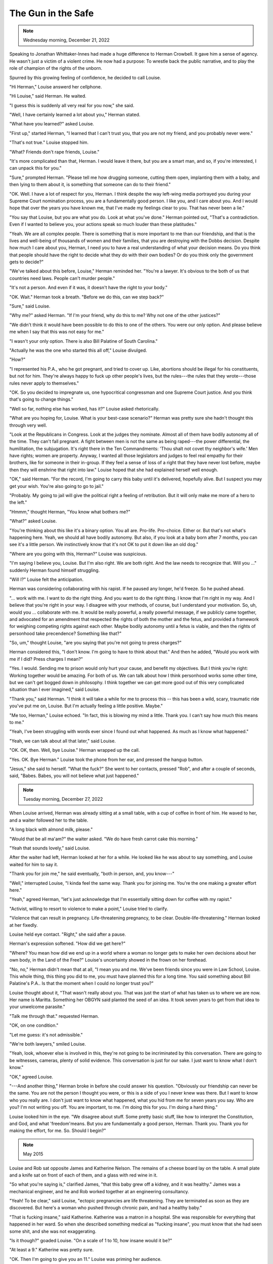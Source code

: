 The Gun in the Safe
===================

.. todo: change
.. note:: Wednesday morning, December 21, 2022

.. todo: change
Speaking to Jonathan Whittaker-Innes had made a huge difference to
Herman Crowbell. It gave him a sense of agency. He wasn't just a victim
of a violent crime. He now had a purpose: To wrestle back the public
narrative, and to play the role of champion of the rights of the
unborn.

Spurred by this growing feeling of confidence, he decided to call
Louise.

"Hi Herman," Louise answerd her cellphone.

"Hi Louise," said Herman. He waited.

"I guess this is suddenly all very real for you now," she said.

"Well, I have certainly learned a lot about you," Herman stated.

"What have you learned?" asked Louise.

"First up," started Herman, "I learned that I can't trust you, that you
are not my friend, and you probably never were."

"That's not true." Louise stopped him.

"What? Friends don't rape friends, Louise."

"It's more complicated than that, Herman. I would leave it there, but
you are a smart man, and so, if you're interested, I can unpack this
for you."

"Sure," prompted Herman. "Please tell me how drugging someone, cutting
them open, implanting them with a baby, and then lying to them about
it, is something that someone can do to their friend."

"OK. Well. I have a lot of respect for you, Herman. I think despite the
way left-wing media portrayed you during your Supreme Court nomination
process, you are a fundamentally good person. I like you, and I care
about you. And I would hope that over the years you have known me, that
I've made my feelings clear to you. That has never been a lie."

"You say that Louise, but you are what you do. Look at what you've
done." Herman pointed out, "That's a contradiction. Even if I wanted to
believe you, your actions speak so much louder than these platitudes."

"Yeah. We are all complex people. There is something that is more
important to me than our friendship, and that is the lives and
well-being of thousands of women and their families, that you are
destroying with the Dobbs decision. Despite how much I care about you,
Herman, I need you to have a real understanding of what your decision
means. Do you think that people should have the right to decide what
they do with their own bodies? Or do you think only the government gets
to decide?"

"We've talked about this before, Louise," Herman reminded her. "You're a
lawyer. It's obvious to the both of us that countries need laws. People
can't murder people."

"It's not a person. And even if it was, it doesn't have the right to
your body."

"OK. Wait." Herman took a breath. "Before we do this, can we step back?"

"Sure," said Louise.

"Why me?" asked Herman. "If I'm your friend, why do this to me? Why not
one of the other justices?"

"We didn't think it would have been possible to do this to one of the
others. You were our only option. And please believe me when I say that
this was not easy for me."

"I wasn't your only option. There is also Bill Palatine of South
Carolina."

"Actually he was the one who started this all off," Louise divulged.

"How?"

"I represented his P.A., who he got pregnant, and tried to cover up.
Like, abortions should be illegal for his constituents, but not for
him. They're always happy to fuck up other people's lives, but the
rules---the rules that they wrote---those rules never apply to
themselves."

"OK. So you decided to impregnate us, one hypocritical congressman and
one Supreme Court justice. And you think that's going to change things."

"Well so far, nothing else has worked, has it?" Louise asked
rhetorically.

"What are you hoping for, Louise. What is your best-case scenario?"
Herman was pretty sure she hadn't thought this through very well.

"Look at the Republicans in Congress. Look at the judges they nominate.
Almost all of them have bodily autonomy all of the time. They can't fall
pregnant. A fight between men is not the same as being raped---the
power differential, the humilitation, the subjugation. It's right there
in the Ten Commandments: 'Thou shalt not covet thy neighbor's wife.'
Men have rights; women are property. Anyway, I wanted all those
legislators and judges to feel real empathy for their brothers, like for
someone in their in-group. If they feel a sense of loss of a right that
they have never lost before, maybe then they will enshrine that right
into law." Louise hoped that she had explained herself well enough.

"OK," said Herman. "For the record, I'm going to carry this baby until
it's delivered, hopefully alive. But I suspect you may get your wish.
You're also going to go to jail."

"Probably. My going to jail will give the political right a feeling of
retribution. But it will only make me more of a hero to the left."

"Hmmm," thought Herman, "You know what bothers me?"

"What?" asked Louise.

"You're thinking about this like it's a binary option. You all are.
Pro-life. Pro-choice. Either or. But that's not what's happening here.
Yeah, we should all have bodily autonomy. But also, if you look at a
baby born after 7 months, you can see it's a little person. We
instinctively know that it's not OK to put it down like an old dog."

"Where are you going with this, Herman?" Louise was suspicious.

"I'm saying I believe you, Louise. But I'm also right. We are both
right. And the law needs to recognize that. Will you ..." suddenly
Herman found himself struggling.

"Will I?" Louise felt the anticipation.

Herman was considering collaborating with his rapist. If he paused any
longer, he'd freeze. So he pushed ahead.

"... work with me. I want to do the right thing. And you want to do the
right thing. I know that I'm right in my way. And I believe that you're
right in your way. I disagree with your methods, of course, but I
understand your motivation. So, uh, would you ... collaborate with me.
It would be really powerful, a really powerful message, if we publicly
came together, and advocated for an amendment that respected the rights
of both the mother and the fetus, and provided a framework for weighing
competing rights against each other. Maybe bodily autonomy until a
fetus is viable, and then the rights of personhood take precendence?
Something like that?"

"So, um," thought Louise, "are you saying that you're not going to press
charges?"

Herman considered this, "I don't know. I'm going to have to think about
that." And then he added, "Would you work with me if I did? Press
charges I mean?"

"Yes. I would. Sending me to prison would only hurt your cause, and
benefit my objectives. But I think you're right: Working together would
be amazing. For both of us. We can talk about how I think personhood
works some other time, but we can't get bogged down in philosophy. I
think together we can get more good out of this very complicated
situation than I ever imagined," said Louise.

"Thank you," said Herman. "I think it will take a while for me to
process this -- this has been a wild, scary, traumatic ride you've put
me on, Louise. But I'm actually feeling a little positive. Maybe."

"Me too, Herman," Louise echoed. "In fact, this is blowing my mind a
little. Thank you. I can't say how much this means to me."

"Yeah, I've been struggling with words ever since I found out what
happened. As much as I know what happened."

"Yeah, we can talk about all that later," said Louise.

"OK. OK, then. Well, bye Louise." Herman wrapped up the call.

"Yes. OK. Bye Herman." Louise took the phone from her ear, and pressed
the hangup button.

"Jesus," she said to herself. "What the fuck?" She went to her contacts,
pressed "Rob", and after a couple of seconds, said, "Babes. Babes, you
will not believe what just happened."


.. note:: Tuesday morning, December 27, 2022

When Louise arrived, Herman was already sitting at a small table, with a
cup of coffee in front of him. He waved to her, and a waiter followed
her to the table.

"A long black with almond milk, please."

"Would that be all ma'am?" the waiter asked. "We do have fresh carrot
cake this morning."

"Yeah that sounds lovely," said Louise.

After the waiter had left, Herman looked at her for a while. He looked
like he was about to say something, and Louise waited for him to say it.

"Thank you for join me," he said eventually, "both in person, and, you
know---"

"Well," interrupted Louise, "I kinda feel the same way. Thank you for
joining me. You're the one making a greater effort here."

"Yeah," agreed Herman, "let's just acknowledge that I'm essentially
sitting down for coffee with my rapist."

"Activist, willing to resort to violence to make a point," Louise tried
to clarify.

"Violence that can result in pregnancy. Life-threatening pregnancy, to
be clear. Double-life-threatening." Herman looked at her fixedly.

Louise held eye contact. "Right," she said after a pause.

Herman's expression softened. "How did we get here?"

"Where? You mean how did we end up in a world where a woman no longer
gets to make her own decisions about her own body, in the Land of the
Free?" Louise's uncertainty showed in the frown on her forehead.

"No, no," Herman didn't mean that at all, "I mean you and me. We've
been friends since you were in Law School, Louise. This whole thing,
this thing you did to me, you must have planned this for a long
time. You said something about Bill Palatine's P.A.. Is that the moment
when I could no longer trust you?"

Louise thought about it, "That wasn't really about you. That was just
the start of what has taken us to where we are now. Her name is
Maritta. Something her OBGYN said planted the seed of an idea. It took
seven years to get from that idea to your unwelcome parasite."

"Talk me through that." requested Herman.

"OK, on one condition."

"Let me guess: it's not admissible."

"We're both lawyers," smiled Louise.

"Yeah, look, whoever else is involved in this, they're not going to be
incriminated by this conversation. There are going to be witnesses,
cameras, plenty of solid evidence. This conversation is just for our
sake. I just want to know what I don't know."

"OK," agreed Louise.

"---And another thing," Herman broke in before she could answer his
question. "Obviously our friendship can never be the same. You are not
the person I thought you were, or this is a side of you I never knew
was there. But I want to know who you really are. I don't just want to
know what happened, what you hid from me for seven years you say. Who
are you? I'm not writing you off. You are important, to me. I'm doing
this for you. I'm doing a hard thing."

Louise looked him in the eye. "We disagree about stuff. Some pretty
basic stuff, like how to interpret the Constitution, and God, and what
'freedom'means. But you are fundamentally a good person, Herman. Thank
you. Thank you for making the effort, for me. So. Should I begin?"


.. note:: May 2015

Louise and Rob sat opposite James and Katherine Nelson. The remains of a
cheese board lay on the table. A small plate and a knife sat on front
of each of them, and a glass with red wine in it.

"So what you're saying is," clarified James, "that this baby grew off a
kidney, and it was healthy." James was a mechanical engineer, and he and
Rob worked together at an engineering consultancy.

"Yeah! To be clear," said Louise, "ectopic pregnancies are life
threatening. They are terminated as soon as they are discovered. But
here's a woman who pushed through chronic pain, and had a healthy baby."

"That is fucking insane," said Katherine. Katherine was a matron in a
hospital. She was responsible for everything that happened in her ward.
So when she described something medical as "fucking insane", you must
know that she had seen some shit, and she was not exaggerating.

"Is it though?" goaded Louise. "On a scale of 1 to 10, how insane would
it be?"

"At least a 9." Katherine was pretty sure.

"OK. Then I'm going to give you an 11." Louise was priming her audience.

"OK?"

"How do we make a congressman pregnant?" Louise asked?

"A male congressman?" checked Katherine.

"A congressman without a uterus, yes." Louise confirmed.

"Look, firstly, yes, that's an 11. Also, no. The blastocyte isn't going
to attach. Male bodies just don't have the hormones. Nothing's going to
trigger the progesterone you need. You can't keep the blastocyte alive.
It'll just get expelled. Also ... are you fucking crazy?"

"Hey," defended Louise, "these guys are never going to get it. How can
they? Look where they come from. 'Good ol' boys'? The 'kind of man you
can have a beer with'?" Louise made scare quotes with her fingers. "We
all know that means, right? It means the kind of guy who reckons 'the
ladyfolk' are unfathomable. So why would a man ever even try to
understand what it's like to have an invader inside you?---Did any of
you ever do philosophy at college?"

A round of "no"s.

"OK," Louise started, "so here is a thought experiment we covered in my
freshman year of Philosophy 101. Picture this: You wake up in a
hospital. You try to sit up, but you realise you are handcuffed to your
bed. Then you notice that there are tubes running from you to the bed
next to you, and in that bed is Mitch McConnell. You start shouting for
a nurse, and in walks, uh, Katherine, who's a nurse on your ward?"

"Tom Fieldgate. Big guy. Sound like the right guy for this thought
experiment," Katherine says.

"Perfect." Louise continues, "Tom Fieldgate walks in. You're like 'Hey!
What the fuck? Why am I here? Why are there tubes connecting me to
Mitch McConnell?' And Tom explains to you that Mitch McConnell has some
condition where only your blood can keep him alive. Nobody else's blood
will do. So if you disconnect him, it's murder. Right? So it's like
pregnancy. The question is, do you have a right to unplug him?"

"Well, it's a little worse than that," said Katherine, "because it
sounds like your hospital bed is quite a safe environment. Being
connected to Mitch McConnell probably has about a zero chance of
killing you. That's not true for a pregnancy, where you've got a
non-zero chance of bad things happening."

"Right! But all this is completely hypothetical for most legislators.
Just an interesting thought experiment that they'll never need to
actually engage with. Oh, and of course, if I was talking to different
people, maybe I'd have chosen Chuck Schumer, but that's just a
distraction. The point is, is bodily autonomy a right? And unless they
wake up handcuffed to the bed and tubefeeding someone else using their
own body, they will never know. So I'm proposing we make if real for
them. Very real. One of their own."

"OK. You've got a point. But it's never going to work," said
Katherine.

Rob spoke up, "Maybe. You see, 'never going to work' sounds like a
challenge to me. That sounds like an engineering problem. And James and
I know all about those. That's what we do. Plus, you're a matron. You
can get the things we need. Maybe you can even ask doctors questions,
in a round-about way, and solve some of the problems we're going to
encounter."

"I don't know guys. This sounds like a career ender. This sounds like
jail time, and like it's seriously going to backfire. No, this is just
an all-round bad idea."

"OK, how about this," proposed Louise. "We figure out how to do it. And
if we ever need it, we'll have it in our back pocket. Like a gun in a
gun safe. We don't want to use it, but if we ever need it, then it's
there."

"A fun side-project," Rob supported Louise.

"Cos you can see what McConnell is like with Obama." Louise was
prescient. "He and the Republicans block Obama on absolutely everything.
If Obama gets a chance to nominate a new justice, they're going to do
everything they can to block him. And then what? If a Republican wins
the presidency, Roe v. Wade might be on the line. Bodily autonomy is
nowhere in the consititution. Did you know that several states
differentiate between rape, and rape of a spouse? In California, and in
South Carolina, if you have too much to drink, and your spouse has sex
with you against your will, that's not a crime. But if anyone else has
sex with you against your will, then it is. Nothing in the Constitution
protects our bodily autonomy. All we have to rely on is a decision by
the Supreme Court essentially about privacy, and what if they take that
away?"

"What about Precedent?" asked Katherine.

"Yeah. You're right, that should mean something. But these theocrats,
Katherine. The religious right are carrying the Republicans---all those
single-issue voters. And if they can turn the court, they're not going
to give a shit about Precedent. It needs to be in the Constitution. It
is, in practically every other free country. Because of course it is.
And it's never going to happen in this country as long as legislators
think women are their baby factories. I'm telling you. Somehow, they
need to know, really know, what it means to be violated by something
that depends on them for its life. Then, oh my god, they'll turn on a
dime."


.. note:: June 2016

"What did I tell you?!" Louise shouted at Rob, Katherine and James,
over the same table where they had discussed what they would
subsequently refer to as "The Gun in the Safe". It was three months
since Obama nominated Merrick Garland to the Supreme Court. Mitch
McConnell had blocked all action that could move the nomination forward.

Katherine enrolled in a course on obstetrics.

James enrolled in a course on vetinary science.

Rob and Louise started keeping pigs. James learned how to perform
artificial insemination. Katherine learned how to harvest ova, and to
perform in vitro fertilization. The four of them would meet up every
week, and share with each other what they had learned. Rob converted
his and Louise's basement into a surgery. The four of them started
experimenting with placing blastocytes in gauze pads, exposing them
to progesterone, and then placing the pads against the kidney of a live
pig. They learned how to fold and unfold the pad. James built a surgical
instrument that looked a little like tongs that could seal the pad as
it was inserted, and then open it and push it against the kidney once
it was inserted all the way. They learned how to make the incision
smaller and smaller.

If prose could have a montage, this is where you'd find one.


.. note:: September 2020

After the death of Ruth Bader Ginsburg, President Donald Trump nominated
Louise Newton's long-time friend, Herman Crowbell to the Supreme
Court.

Louise kept having dreams of being caught in a hurricane. Herman would
be holding her hand, and praying fervently. And then she would hear the
words he was saying, and she would realise that he was calling upon God
to make the storm rage harder.


.. note:: October 2020

Years ago the group had realized that, at some point, they would need to
test their procedure with a human blastocyte.

The Crowbells held a dinner party at their home on the Saturday after
Herman's swearing-in ceremony, to celebrate. Rob and Louise were
invited. When the two of them got home afterwards, Louise spoke to Rob,
and then texted the Nelsons, to let them know that she wanted to
volunteer her own ova.
